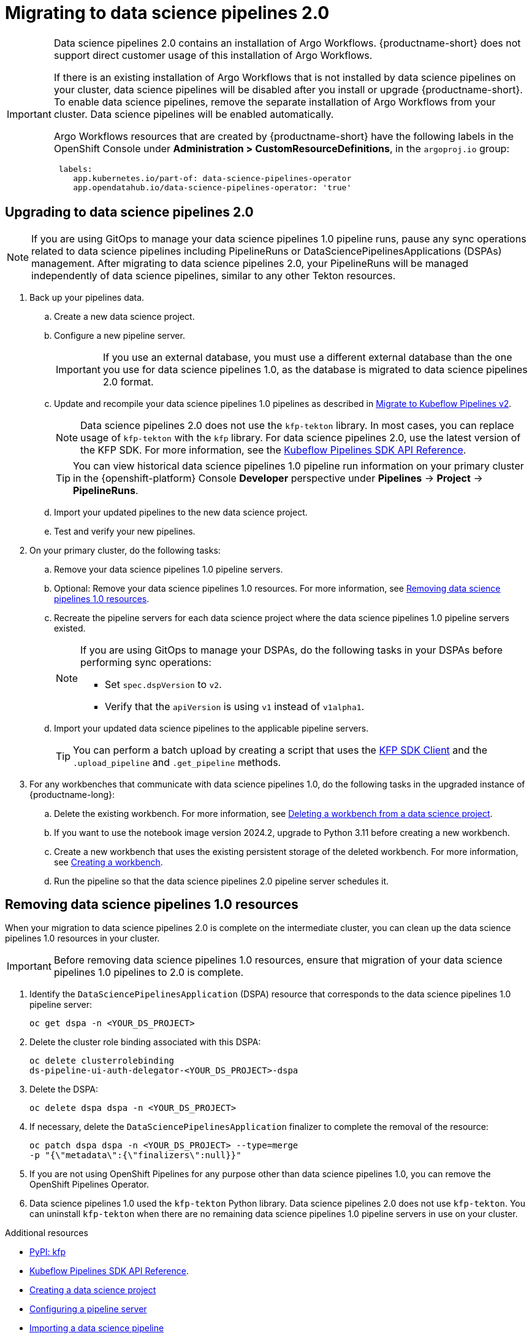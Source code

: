 :_module-type: PROCEDURE

[id='migrating-to-data-science-pipelines-2_{context}']
= Migrating to data science pipelines 2.0
:page-aliases: enabling-data-science-pipelines-2.adoc

ifdef::upstream[]
From {productname-long} version 2.10.0, data science pipelines are based on link:https://www.kubeflow.org/docs/components/pipelines/[KubeFlow Pipelines (KFP) version 2.0]. Data science pipelines 2.0 is enabled and deployed by default in {productname-short}. 
endif::[]

ifndef::upstream[]
ifdef::self-managed[]
From {productname-short} version 2.9, data science pipelines are based on link:https://www.kubeflow.org/docs/components/pipelines/[KubeFlow Pipelines (KFP) version 2.0]. Data science pipelines 2.0 is enabled and deployed by default in {productname-short}.
endif::[]
ifdef::cloud-service[]
Data science pipelines in {productname-short} are now based on link:https://www.kubeflow.org/docs/components/pipelines/[KubeFlow Pipelines (KFP) version 2.0]. Data science pipelines 2.0 is enabled and deployed by default in {productname-short}.
endif::[]
endif::[]

[IMPORTANT]
====
Data science pipelines 2.0 contains an installation of Argo Workflows. {productname-short} does not support direct customer usage of this installation of Argo Workflows.

ifdef::upstream[]
To install or upgrade to {productname-short} 2.10.0 or later with data science pipelines, ensure that your cluster does not have an existing installation of Argo Workflows that is not installed by {productname-short}. 
endif::[]
ifndef::upstream[]
ifdef::self-managed[]
To install or upgrade to {productname-short} 2.9 or later with data science pipelines, ensure that your cluster does not have an existing installation of Argo Workflows that is not installed by {productname-short}.
endif::[]
ifdef::cloud-service[]
To install or upgrade to {productname-short} with data science pipelines 2.0, ensure that your cluster does not have an existing installation of Argo Workflows that is not installed by {productname-short}.
endif::[]
endif::[]
If there is an existing installation of Argo Workflows that is not installed by data science pipelines on your cluster, data science pipelines will be disabled after you install or upgrade {productname-short}. To enable data science pipelines, remove the separate installation of Argo Workflows from your cluster. Data science pipelines will be enabled automatically. 

Argo Workflows resources that are created by {productname-short} have the following labels in the OpenShift Console under *Administration > CustomResourceDefinitions*, in the `argoproj.io` group:
[source]
----
 labels:
    app.kubernetes.io/part-of: data-science-pipelines-operator
    app.opendatahub.io/data-science-pipelines-operator: 'true'
----
====

== Upgrading to data science pipelines 2.0
//upstream
ifdef::upstream[]
Starting with {productname-short} 2.16, data science pipelines 1.0 resources are no longer supported or managed by {productname-short}. It is no longer possible to deploy, view, or edit the details of pipelines that are based on data science pipelines 1.0 from either the dashboard or the KFP API server.

{productname-short} does not automatically migrate existing data science pipelines 1.0 instances to 2.0. If you are upgrading to {productname-short} 2.16 or later, you must manually migrate your existing data science pipelines 1.0 instances.

To upgrade to data science pipelines 2.0, follow these steps:

. Ensure that your cluster does not have an existing installation of Argo Workflows that is not installed by {productname-short}, and then follow the upgrade steps described in link:{odhdocshome}/upgrading-open-data-hub/#upgrading-odh-v2_upgradev2[Upgrading Open Data Hub version 2.0 to version 2.2].
+
If you upgrade to {productname-short} with data science pipelines 2.0 enabled, and there is an existing installation of Argo Workflows that is not installed by data science pipelines on your cluster, {productname-short} components will not be upgraded. To complete the component upgrade, disable data science pipelines or remove the separate installation of Argo Workflows from your cluster. The component upgrade will then complete automatically. 
. Update your workbenches to use the notebook image version 2024.1 or later. For more information, see link:{odhdocshome}/working-on-data-science-projects/#updating-a-project-workbench_projects[Updating a project workbench].
. Manually migrate your pipelines from data science pipelines 1.0 to 2.0:

.. Create a new data science project.
.. Configure a new pipeline server.
+
[IMPORTANT]
====
If you use an external database, you must use a different external database than the one you use for data science pipelines 1.0, as the database is migrated to data science pipelines 2.0 format.
====
.. Update and recompile your data science pipelines 1.0 pipelines as described in link:https://www.kubeflow.org/docs/components/pipelines/user-guides/migration/[Migrate to Kubeflow Pipelines v2].
+
[NOTE]
====
Data science pipelines 2.0 does not use the `kfp-tekton` library. In most cases, you can replace usage of `kfp-tekton` with the `kfp` library.
====
.. Import your updated pipelines to your new data science pipelines 2.0-based data science project.
. Remove your data science pipelines 1.0 pipeline servers.
. Optional: Remove your data science pipelines 1.0 resources.

[IMPORTANT]
====
Data science pipelines 1.0 used the `kfp-tekton` Python library. Data science pipelines 2.0 does not use `kfp-tekton`. You can uninstall `kfp-tekton` when there are no remaining data science pipelines 1.0 pipeline servers in use on your cluster.

For Data science pipelines 2.0, use the latest version of the KFP SDK. For more information, see the link:https://kubeflow-pipelines.readthedocs.io[Kubeflow Pipelines SDK API Reference].
====
endif::[]

//downstream
ifndef::upstream[]
ifdef::self-managed[]
Starting with {productname-short} 2.16, data science pipelines 1.0 resources are no longer supported or managed by {productname-short}. It is no longer possible to deploy, view, or edit the details of pipelines that are based on data science pipelines 1.0 from either the dashboard or the KFP API server.

{productname-short} does not automatically migrate existing data science pipelines 1.0 instances to 2.0. If you are upgrading to {productname-short} 2.16 or later, you must manually migrate your existing data science pipelines 1.0 instances and update your workbenches.

To upgrade to {productname-short} 2.16 or later with data science pipelines 2.0, follow these steps:
endif::[]

ifdef::cloud-service[]
Data science pipelines 1.0 resources are no longer supported or managed by {productname-short}. It is no longer possible to deploy, view, or edit the details of pipelines that are based on data science pipelines 1.0 from either the dashboard or the KFP API server.

{productname-short} does not automatically migrate existing data science pipelines 1.0 instances to 2.0. If you are upgrading {productname-short} and have existing data science pipelines 1.0 instances, you must manually migrate them.

To upgrade to data science pipelines 2.0, follow these steps:
endif::[]

[NOTE]
====
If you are using GitOps to manage your data science pipelines 1.0 pipeline runs, pause any sync operations related to data science pipelines including PipelineRuns or DataSciencePipelinesApplications (DSPAs) management. After migrating to data science pipelines 2.0, your PipelineRuns will be managed independently of data science pipelines, similar to any other Tekton resources.
====

. Back up your pipelines data.
ifdef::self-managed[]
. Deploy a new cluster (or use a different existing cluster) with {productname-long} {vernum} to use as an intermediate cluster. You will use this intermediate cluster to upload, test, and verify your new pipelines.
. In {productname-short} {vernum} on the intermediate cluster, do the following tasks:
endif::[]
ifdef::cloud-service[]
. Deploy a new cluster (or use a different existing cluster) with {productname-long} with data science pipelines 2.0 to use as an intermediate cluster. You will use this intermediate cluster to upload, test, and verify your new pipelines.
. In {productname-short} on the intermediate cluster, do the following tasks:
endif::[]
.. Create a new data science project. 
.. Configure a new pipeline server.
+
[IMPORTANT]
====
If you use an external database, you must use a different external database than the one you use for data science pipelines 1.0, as the database is migrated to data science pipelines 2.0 format.
====
.. Update and recompile your data science pipelines 1.0 pipelines as described in link:https://www.kubeflow.org/docs/components/pipelines/user-guides/migration/[Migrate to Kubeflow Pipelines v2].
+
[NOTE]
====
Data science pipelines 2.0 does not use the `kfp-tekton` library. In most cases, you can replace usage of `kfp-tekton` with the `kfp` library. For data science pipelines 2.0, use the latest version of the KFP SDK. For more information, see the link:https://kubeflow-pipelines.readthedocs.io[Kubeflow Pipelines SDK API Reference].
====
+
[TIP]
====
You can view historical data science pipelines 1.0 pipeline run information on your primary cluster in the {openshift-platform} Console *Developer* perspective under *Pipelines* -> *Project* -> *PipelineRuns*. 
====
.. Import your updated pipelines to the new data science project.
.. Test and verify your new pipelines.
. On your primary cluster, do the following tasks:
.. Remove your data science pipelines 1.0 pipeline servers.
.. Optional: Remove your data science pipelines 1.0 resources. For more information, see link:{rhoaidocshome}{default-format-url}/working_with_data_science_pipelines/migrating-to-data-science-pipelines-2_ds-pipelines#removing_data_science_pipelines_1_0_resources[Removing data science pipelines 1.0 resources].
ifdef::self-managed[]
.. Upgrade to {productname-long} {vernum}. For more information, see link:{rhoaidocshome}{default-format-url}/upgrading_openshift_ai_self-managed/index[Upgrading {productname-short} Self-Managed], or for disconnected environments, link:{rhoaidocshome}{default-format-url}/upgrading_openshift_ai_self-managed_in_a_disconnected_environment/index[Upgrading {productname-long} in a disconnected environment].
. In the upgraded instance of {productname-long} {vernum} on your primary cluster, do the following tasks:
endif::[]
ifdef::cloud-service[]
.. Upgrade {productname-long}. For more information, see link:{rhoaidocshome}{default-format-url}/upgrading_openshift_ai_cloud_service/index[Upgrading {productname-short} Cloud Service].
. In the upgraded instance of {productname-long} on your primary cluster, do the following tasks:
endif::[]
.. Recreate the pipeline servers for each data science project where the data science pipelines 1.0 pipeline servers existed.
+
[NOTE]
====
If you are using GitOps to manage your DSPAs, do the following tasks in your DSPAs before performing sync operations:

* Set `spec.dspVersion` to `v2`.
* Verify that the `apiVersion` is using `v1` instead of `v1alpha1`.
====
.. Import your updated data science pipelines to the applicable pipeline servers.
+
[TIP]
====
You can perform a batch upload by creating a script that uses the link:https://kubeflow-pipelines.readthedocs.io/en/sdk-2.9.0/source/client.html[KFP SDK Client] and the `.upload_pipeline` and `.get_pipeline` methods.
====
. For any workbenches that communicate with data science pipelines 1.0, do the following tasks in the upgraded instance of {productname-long}:
.. Delete the existing workbench. For more information, see link:{rhoaidocshome}{default-format-url}/working_on_data_science_projects/using-project-workbenches_projects#deleting-a-workbench-from-a-data-science-project_projects[Deleting a workbench from a data science project].
.. If you want to use the notebook image version 2024.2, upgrade to Python 3.11 before creating a new workbench. 
.. Create a new workbench that uses the existing persistent storage of the deleted workbench. For more information, see link:{rhoaidocshome}{default-format-url}/working_on_data_science_projects/using-project-workbenches_projects#creating-a-project-workbench_projects[Creating a workbench].
.. Run the pipeline so that the data science pipelines 2.0 pipeline server schedules it.
endif::[]

== Removing data science pipelines 1.0 resources

When your migration to data science pipelines 2.0 is complete on the intermediate cluster, you can clean up the data science pipelines 1.0 resources in your cluster.

[IMPORTANT]
====
Before removing data science pipelines 1.0 resources, ensure that migration of your data science pipelines 1.0 pipelines to 2.0 is complete.
====

. Identify the `DataSciencePipelinesApplication` (DSPA) resource that corresponds to the data science pipelines 1.0 pipeline server:
+
[source]
----
oc get dspa -n <YOUR_DS_PROJECT>
----
. Delete the cluster role binding associated with this DSPA: 
+
[source]
----
oc delete clusterrolebinding
ds-pipeline-ui-auth-delegator-<YOUR_DS_PROJECT>-dspa
----
. Delete the DSPA:
+
[source]
----
oc delete dspa dspa -n <YOUR_DS_PROJECT>
----
. If necessary, delete the `DataSciencePipelinesApplication` finalizer to complete the removal of the resource:
+
[source]
----
oc patch dspa dspa -n <YOUR_DS_PROJECT> --type=merge 
-p "{\"metadata\":{\"finalizers\":null}}"
----
. If you are not using OpenShift Pipelines for any purpose other than data science pipelines 1.0, you can remove the OpenShift Pipelines Operator.
. Data science pipelines 1.0 used the `kfp-tekton` Python library. Data science pipelines 2.0 does not use `kfp-tekton`. You can uninstall `kfp-tekton` when there are no remaining data science pipelines 1.0 pipeline servers in use on your cluster.

ifndef::upstream[]
[role="_additional-resources"]
.Additional resources

* link:https://pypi.org/project/kfp/[PyPI: kfp^]
* link:https://kubeflow-pipelines.readthedocs.io[Kubeflow Pipelines SDK API Reference].
* link:{rhoaidocshome}{default-format-url}/working_on_data_science_projects/using-data-science-projects_projects#creating-a-data-science-project_projects[Creating a data science project]
* link:{rhoaidocshome}{default-format-url}/working_with_data_science_pipelines/managing-data-science-pipelines_ds-pipelines#configuring-a-pipeline-server_ds-pipelines[Configuring a pipeline server]
* link:{rhoaidocshome}{default-format-url}/working_with_data_science_pipelines/managing-data-science-pipelines_ds-pipelines#importing-a-data-science-pipeline_ds-pipelines[Importing a data science pipeline]
* link:{rhoaidocshome}{default-format-url}/working_with_data_science_pipelines/managing-data-science-pipelines_ds-pipelines#deleting-a-pipeline-server_ds-pipelines[Deleting a pipeline server]
endif::[]
